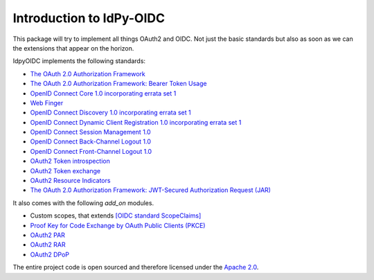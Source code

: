.. _intro:

*************************
Introduction to IdPy-OIDC
*************************

This package will try to implement all things OAuth2 and OIDC.
Not just the basic standards but also as soon as we can the
extensions that appear on the horizon.

IdpyOIDC implements the following standards:

* `The OAuth 2.0 Authorization Framework <https://tools.ietf.org/html/rfc6749>`_
* `The OAuth 2.0 Authorization Framework: Bearer Token Usage <https://tools.ietf.org/html/rfc6750>`_
* `OpenID Connect Core 1.0 incorporating errata set 1 <https://openid.net/specs/openid-connect-core-1_0.html>`_
* `Web Finger <https://openid.net/specs/openid-connect-discovery-1_0.html#IssuerDiscovery>`_
* `OpenID Connect Discovery 1.0 incorporating errata set 1 <https://openid.net/specs/openid-connect-discovery-1_0.html>`_
* `OpenID Connect Dynamic Client Registration 1.0 incorporating errata set 1 <https://openid.net/specs/openid-connect-registration-1_0.html>`_
* `OpenID Connect Session Management 1.0 <https://openid.net/specs/openid-connect-session-1_0.html>`_
* `OpenID Connect Back-Channel Logout 1.0 <https://openid.net/specs/openid-connect-backchannel-1_0.html>`_
* `OpenID Connect Front-Channel Logout 1.0 <https://openid.net/specs/openid-connect-frontchannel-1_0.html>`_
* `OAuth2 Token introspection <https://tools.ietf.org/html/rfc7662>`_
* `OAuth2 Token exchange <https://datatracker.ietf.org/doc/html/rfc8693>`_
* `OAuth2 Resource Indicators <https://datatracker.ietf.org/doc/rfc8707/>`_
* `The OAuth 2.0 Authorization Framework: JWT-Secured Authorization Request (JAR) <https://datatracker.ietf.org/doc/html/rfc9101>`_

It also comes with the following `add_on` modules.

* Custom scopes, that extends `[OIDC standard ScopeClaims] <https://openid.net/specs/openid-connect-core-1_0.html#ScopeClaims>`_
* `Proof Key for Code Exchange by OAuth Public Clients (PKCE) <https://tools.ietf.org/html/rfc7636>`_
* `OAuth2 PAR <https://datatracker.ietf.org/doc/html/rfc9126>`_
* `OAuth2 RAR <https://datatracker.ietf.org/doc/html/draft-ietf-oauth-rar>`_
* `OAuth2 DPoP <https://tools.ietf.org/id/draft-fett-oauth-dpop-04.html>`_

The entire project code is open sourced and therefore licensed
under the `Apache 2.0 <https://en.wikipedia.org/wiki/Apache_License>`_.
